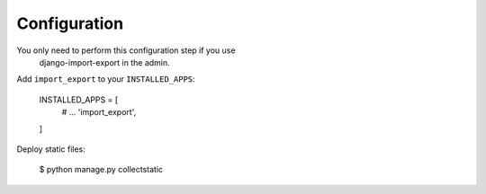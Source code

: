 Configuration
=============

You only need to perform this configuration step if you use
 django-import-export in the admin.

Add ``import_export`` to your ``INSTALLED_APPS``:

    INSTALLED_APPS = [
        # ...
        'import_export',
    ]

Deploy static files:

    $ python manage.py collectstatic
